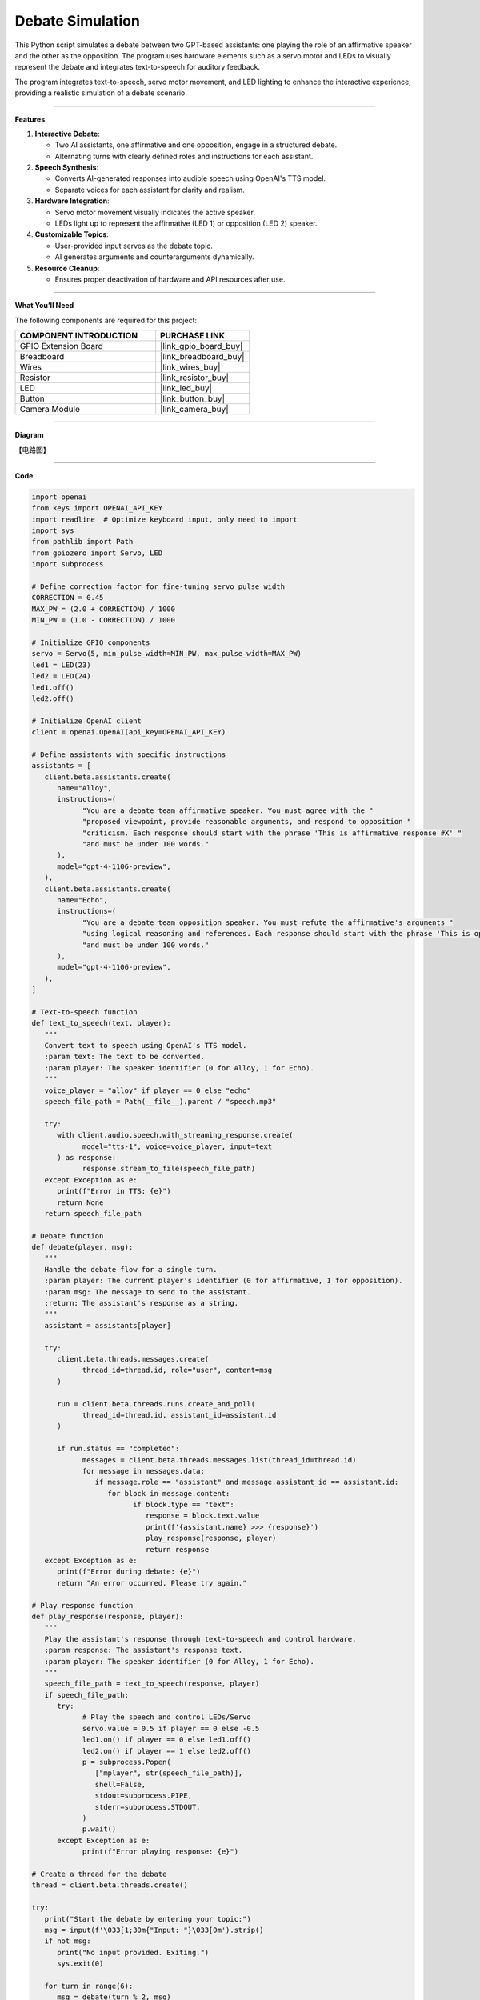 Debate Simulation
======================================

This Python script simulates a debate between two GPT-based assistants: one playing the role of an affirmative speaker and the other as the opposition. The program uses hardware elements such as a servo motor and LEDs to visually represent the debate and integrates text-to-speech for auditory feedback.

The program integrates text-to-speech, servo motor movement, and LED lighting to enhance the interactive experience, providing a realistic simulation of a debate scenario.


----------------------------------------------

**Features**

1. **Interactive Debate**:

   * Two AI assistants, one affirmative and one opposition, engage in a structured debate.
   * Alternating turns with clearly defined roles and instructions for each assistant.

2. **Speech Synthesis**:

   * Converts AI-generated responses into audible speech using OpenAI's TTS model.
   * Separate voices for each assistant for clarity and realism.

3. **Hardware Integration**:

   * Servo motor movement visually indicates the active speaker.
   * LEDs light up to represent the affirmative (LED 1) or opposition (LED 2) speaker.

4. **Customizable Topics**:

   * User-provided input serves as the debate topic.
   * AI generates arguments and counterarguments dynamically.

5. **Resource Cleanup**:

   * Ensures proper deactivation of hardware and API resources after use.


----------------------------------------------


**What You’ll Need**

The following components are required for this project:


.. list-table::
    :widths: 30 20
    :header-rows: 1

    * - COMPONENT INTRODUCTION
      - PURCHASE LINK
    * - GPIO Extension Board
      - |link_gpio_board_buy|
    * - Breadboard
      - |link_breadboard_buy|
    * - Wires
      - |link_wires_buy|
    * - Resistor
      - |link_resistor_buy|
    * - LED
      - |link_led_buy|
    * - Button
      - |link_button_buy|
    * - Camera Module
      - |link_camera_buy|


----------------------------------------------


**Diagram**

【电路图】


----------------------------------------------

**Code**

.. code-block:: python

   import openai
   from keys import OPENAI_API_KEY
   import readline  # Optimize keyboard input, only need to import
   import sys
   from pathlib import Path
   from gpiozero import Servo, LED
   import subprocess

   # Define correction factor for fine-tuning servo pulse width
   CORRECTION = 0.45
   MAX_PW = (2.0 + CORRECTION) / 1000
   MIN_PW = (1.0 - CORRECTION) / 1000

   # Initialize GPIO components
   servo = Servo(5, min_pulse_width=MIN_PW, max_pulse_width=MAX_PW)
   led1 = LED(23)
   led2 = LED(24)
   led1.off()
   led2.off()

   # Initialize OpenAI client
   client = openai.OpenAI(api_key=OPENAI_API_KEY)

   # Define assistants with specific instructions
   assistants = [
      client.beta.assistants.create(
         name="Alloy",
         instructions=(
               "You are a debate team affirmative speaker. You must agree with the "
               "proposed viewpoint, provide reasonable arguments, and respond to opposition "
               "criticism. Each response should start with the phrase 'This is affirmative response #X' "
               "and must be under 100 words."
         ),
         model="gpt-4-1106-preview",
      ),
      client.beta.assistants.create(
         name="Echo",
         instructions=(
               "You are a debate team opposition speaker. You must refute the affirmative's arguments "
               "using logical reasoning and references. Each response should start with the phrase 'This is opposition response #X' "
               "and must be under 100 words."
         ),
         model="gpt-4-1106-preview",
      ),
   ]

   # Text-to-speech function
   def text_to_speech(text, player):
      """
      Convert text to speech using OpenAI's TTS model.
      :param text: The text to be converted.
      :param player: The speaker identifier (0 for Alloy, 1 for Echo).
      """
      voice_player = "alloy" if player == 0 else "echo"
      speech_file_path = Path(__file__).parent / "speech.mp3"

      try:
         with client.audio.speech.with_streaming_response.create(
               model="tts-1", voice=voice_player, input=text
         ) as response:
               response.stream_to_file(speech_file_path)
      except Exception as e:
         print(f"Error in TTS: {e}")
         return None
      return speech_file_path

   # Debate function
   def debate(player, msg):
      """
      Handle the debate flow for a single turn.
      :param player: The current player's identifier (0 for affirmative, 1 for opposition).
      :param msg: The message to send to the assistant.
      :return: The assistant's response as a string.
      """
      assistant = assistants[player]

      try:
         client.beta.threads.messages.create(
               thread_id=thread.id, role="user", content=msg
         )

         run = client.beta.threads.runs.create_and_poll(
               thread_id=thread.id, assistant_id=assistant.id
         )

         if run.status == "completed":
               messages = client.beta.threads.messages.list(thread_id=thread.id)
               for message in messages.data:
                  if message.role == "assistant" and message.assistant_id == assistant.id:
                     for block in message.content:
                           if block.type == "text":
                              response = block.text.value
                              print(f'{assistant.name} >>> {response}')
                              play_response(response, player)
                              return response
      except Exception as e:
         print(f"Error during debate: {e}")
         return "An error occurred. Please try again."

   # Play response function
   def play_response(response, player):
      """
      Play the assistant's response through text-to-speech and control hardware.
      :param response: The assistant's response text.
      :param player: The speaker identifier (0 for Alloy, 1 for Echo).
      """
      speech_file_path = text_to_speech(response, player)
      if speech_file_path:
         try:
               # Play the speech and control LEDs/Servo
               servo.value = 0.5 if player == 0 else -0.5
               led1.on() if player == 0 else led1.off()
               led2.on() if player == 1 else led2.off()
               p = subprocess.Popen(
                  ["mplayer", str(speech_file_path)],
                  shell=False,
                  stdout=subprocess.PIPE,
                  stderr=subprocess.STDOUT,
               )
               p.wait()
         except Exception as e:
               print(f"Error playing response: {e}")

   # Create a thread for the debate
   thread = client.beta.threads.create()

   try:
      print("Start the debate by entering your topic:")
      msg = input(f'\033[1;30m{"Input: "}\033[0m').strip()
      if not msg:
         print("No input provided. Exiting.")
         sys.exit(0)

      for turn in range(6):
         msg = debate(turn % 2, msg)

   finally:
      # Cleanup GPIO and OpenAI resources
      servo.mid()
      servo.close()
      led1.off()
      led1.close()
      led2.off()
      led2.close()
      for assistant in assistants:
         client.beta.assistants.delete(assistant.id)
      print("Resources cleaned up. Exiting.")



----------------------------------------------


**Code Explanation**

1. Initialization

.. code-block:: python

   import openai
   from keys import OPENAI_API_KEY
   import readline  # Optimize keyboard input
   import sys
   from pathlib import Path
   from gpiozero import Servo, LED
   import subprocess

Importing Required Libraries:

* openai: Interacts with GPT and TTS models.
* gpiozero: Controls GPIO-connected hardware (servo motor, LEDs).
* subprocess: Plays audio files generated by the TTS model.

.. code-block:: python

   CORRECTION = 0.45
   MAX_PW = (2.0 + CORRECTION) / 1000
   MIN_PW = (1.0 - CORRECTION) / 1000

   servo = Servo(5, min_pulse_width=MIN_PW, max_pulse_width=MAX_PW)
   led1 = LED(23)
   led2 = LED(24)
   led1.off()
   led2.off()

Hardware Configuration:

* Servo Motor: Adjusted with fine-tuned pulse widths for precise movements.
* LEDs: Indicate the active speaker.

.. code-block:: python

   client = openai.OpenAI(api_key=OPENAI_API_KEY)

OpenAI Initialization:

* Creates an OpenAI client using an API key stored in the ``keys.py`` file.

2. Assistant Creation

.. code-block:: python

   assistants = [
      client.beta.assistants.create(
         name="Alloy",
         instructions=(
               "You are a debate team affirmative speaker. You must agree with the "
               "proposed viewpoint, provide reasonable arguments, and respond to opposition "
               "criticism. Each response should start with the phrase 'This is affirmative response #X' "
               "and must be under 100 words."
         ),
         model="gpt-4-1106-preview",
      ),
      client.beta.assistants.create(
         name="Echo",
         instructions=(
               "You are a debate team opposition speaker. You must refute the affirmative's arguments "
               "using logical reasoning and references. Each response should start with the phrase 'This is opposition response #X' "
               "and must be under 100 words."
         ),
         model="gpt-4-1106-preview",
      ),
   ]

* Alloy: Represents the affirmative speaker.
* Echo: Represents the opposition speaker.
* Each assistant has specific instructions for generating concise responses.

3. Debate Logic

.. code-block:: python

   def debate(player, msg):
      """
      Handle the debate flow for a single turn.
      :param player: The current player's identifier (0 for affirmative, 1 for opposition).
      :param msg: The message to send to the assistant.
      :return: The assistant's response as a string.
      """
      assistant = assistants[player]

      try:
         client.beta.threads.messages.create(
               thread_id=thread.id, role="user", content=msg
         )

         run = client.beta.threads.runs.create_and_poll(
               thread_id=thread.id, assistant_id=assistant.id
         )

         if run.status == "completed":
               messages = client.beta.threads.messages.list(thread_id=thread.id)
               for message in messages.data:
                  if message.role == "assistant" and message.assistant_id == assistant.id:
                     for block in message.content:
                           if block.type == "text":
                              response = block.text.value
                              print(f'{assistant.name} >>> {response}')
                              play_response(response, player)
                              return response
      except Exception as e:
         print(f"Error during debate: {e}")
         return "An error occurred. Please try again."

Debate Function:

* Sends the user's statement to the assistant.
* Retrieves and processes the assistant's response.
* Calls ``play_response()`` to synthesize and play the response.

.. code-block:: python

   # Play response function
   def play_response(response, player):
      """
      Play the assistant's response through text-to-speech and control hardware.
      :param response: The assistant's response text.
      :param player: The speaker identifier (0 for Alloy, 1 for Echo).
      """
      speech_file_path = text_to_speech(response, player)
      if speech_file_path:
         try:
               # Play the speech and control LEDs/Servo
               servo.value = 0.5 if player == 0 else -0.5
               led1.on() if player == 0 else led1.off()
               led2.on() if player == 1 else led2.off()
               p = subprocess.Popen(
                  ["mplayer", str(speech_file_path)],
                  shell=False,
                  stdout=subprocess.PIPE,
                  stderr=subprocess.STDOUT,
               )
               p.wait()
         except Exception as e:
               print(f"Error playing response: {e}")

Play Response Function:

* Adjusts servo position and LED states to indicate the active speaker.
* Plays the synthesized speech using ``mplayer``.

.. code-block:: python

   # Text-to-speech function
   def text_to_speech(text, player):
      """
      Convert text to speech using OpenAI's TTS model.
      :param text: The text to be converted.
      :param player: The speaker identifier (0 for Alloy, 1 for Echo).
      """
      voice_player = "alloy" if player == 0 else "echo"
      speech_file_path = Path(__file__).parent / "speech.mp3"

      try:
         with client.audio.speech.with_streaming_response.create(
               model="tts-1", voice=voice_player, input=text
         ) as response:
               response.stream_to_file(speech_file_path)
      except Exception as e:
         print(f"Error in TTS: {e}")
         return None
      return speech_file_path

Text-to-Speech Function:

* Converts the assistant's response into speech using OpenAI's TTS model.
* Saves the audio file for playback.


4. Main Loop

.. code-block:: python

   # Create a thread for the debate
   thread = client.beta.threads.create()

   try:
      print("Start the debate by entering your topic:")
      msg = input(f'\033[1;30m{"Input: "}\033[0m').strip()
      if not msg:
         print("No input provided. Exiting.")
         sys.exit(0)

      for turn in range(6):
         msg = debate(turn % 2, msg)

   finally:
      # Cleanup GPIO and OpenAI resources
      servo.mid()
      servo.close()
      led1.off()
      led1.close()
      led2.off()
      led2.close()
      for assistant in assistants:
         client.beta.assistants.delete(assistant.id)
      print("Resources cleaned up. Exiting.")

* Alternates between affirmative and opposition speakers for six turns.
* Cleans up hardware resources and deletes assistant instances after completion.


----------------------------------------------

**Debugging Tips**

1. Servo and LEDs Not Working:

   * Verify GPIO connections and pin configurations.
   * Ensure proper power supply to the components.

2. Speech Not Playing:

   * Check if mplayer is installed (sudo apt install mplayer).
   * Ensure the TTS API is generating valid audio files.

3. OpenAI Errors:

   * Verify your API key and internet connection.
   * Check for API usage limits in your OpenAI account.

4. Unexpected Assistant Responses:

   * Debug by printing raw responses: print(response).
   * Ensure the assistant instructions are clear and concise.